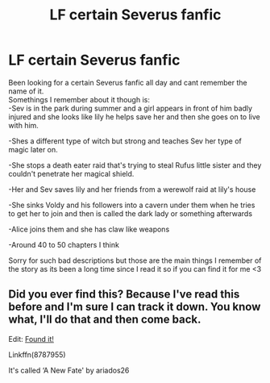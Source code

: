 #+TITLE: LF certain Severus fanfic

* LF certain Severus fanfic
:PROPERTIES:
:Author: itsKarii
:Score: 2
:DateUnix: 1573700754.0
:DateShort: 2019-Nov-14
:FlairText: What's That Fic?
:END:
Been looking for a certain Severus fanfic all day and cant remember the name of it.\\
Somethings I remember about it though is:\\
-Sev is in the park during summer and a girl appears in front of him badly injured and she looks like lily he helps save her and then she goes on to live with him.

-Shes a different type of witch but strong and teaches Sev her type of magic later on.

-She stops a death eater raid that's trying to steal Rufus little sister and they couldn't penetrate her magical shield.

-Her and Sev saves lily and her friends from a werewolf raid at lily's house

-She sinks Voldy and his followers into a cavern under them when he tries to get her to join and then is called the dark lady or something afterwards

-Alice joins them and she has claw like weapons

-Around 40 to 50 chapters I think

Sorry for such bad descriptions but those are the main things I remember of the story as its been a long time since I read it so if you can find it for me <3


** Did you ever find this? Because I've read this before and I'm sure I can track it down. You know what, I'll do that and then come back.

Edit: [[https://m.fanfiction.net/s/8787955/1/A-New-Fate][Found it!]]

Linkffn(8787955)

It's called ‘A New Fate' by ariados26
:PROPERTIES:
:Author: DeDe_at_it_again
:Score: 1
:DateUnix: 1582290261.0
:DateShort: 2020-Feb-21
:END:
